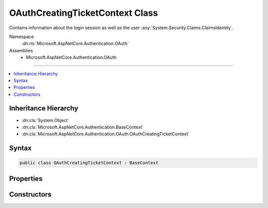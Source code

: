 

OAuthCreatingTicketContext Class
================================






Contains information about the login session as well as the user :any:`System.Security.Claims.ClaimsIdentity`\.


Namespace
    :dn:ns:`Microsoft.AspNetCore.Authentication.OAuth`
Assemblies
    * Microsoft.AspNetCore.Authentication.OAuth

----

.. contents::
   :local:



Inheritance Hierarchy
---------------------


* :dn:cls:`System.Object`
* :dn:cls:`Microsoft.AspNetCore.Authentication.BaseContext`
* :dn:cls:`Microsoft.AspNetCore.Authentication.OAuth.OAuthCreatingTicketContext`








Syntax
------

.. code-block:: csharp

    public class OAuthCreatingTicketContext : BaseContext








.. dn:class:: Microsoft.AspNetCore.Authentication.OAuth.OAuthCreatingTicketContext
    :hidden:

.. dn:class:: Microsoft.AspNetCore.Authentication.OAuth.OAuthCreatingTicketContext

Properties
----------

.. dn:class:: Microsoft.AspNetCore.Authentication.OAuth.OAuthCreatingTicketContext
    :noindex:
    :hidden:

    
    .. dn:property:: Microsoft.AspNetCore.Authentication.OAuth.OAuthCreatingTicketContext.AccessToken
    
        
    
        
        Gets the access token provided by the authentication service.
    
        
        :rtype: System.String
    
        
        .. code-block:: csharp
    
            public string AccessToken
            {
                get;
            }
    
    .. dn:property:: Microsoft.AspNetCore.Authentication.OAuth.OAuthCreatingTicketContext.Backchannel
    
        
    
        
        Gets the backchannel used to communicate with the provider.
    
        
        :rtype: System.Net.Http.HttpClient
    
        
        .. code-block:: csharp
    
            public HttpClient Backchannel
            {
                get;
            }
    
    .. dn:property:: Microsoft.AspNetCore.Authentication.OAuth.OAuthCreatingTicketContext.ExpiresIn
    
        
    
        
        Gets the access token expiration time.
    
        
        :rtype: System.Nullable<System.Nullable`1>{System.TimeSpan<System.TimeSpan>}
    
        
        .. code-block:: csharp
    
            public TimeSpan? ExpiresIn
            {
                get;
            }
    
    .. dn:property:: Microsoft.AspNetCore.Authentication.OAuth.OAuthCreatingTicketContext.Identity
    
        
    
        
        Gets the main identity exposed by :dn:prop:`Microsoft.AspNetCore.Authentication.OAuth.OAuthCreatingTicketContext.Ticket`\.
        This property returns <code>null</code> when :dn:prop:`Microsoft.AspNetCore.Authentication.OAuth.OAuthCreatingTicketContext.Ticket` is <code>null</code>.
    
        
        :rtype: System.Security.Claims.ClaimsIdentity
    
        
        .. code-block:: csharp
    
            public ClaimsIdentity Identity
            {
                get;
            }
    
    .. dn:property:: Microsoft.AspNetCore.Authentication.OAuth.OAuthCreatingTicketContext.Options
    
        
        :rtype: Microsoft.AspNetCore.Builder.OAuthOptions
    
        
        .. code-block:: csharp
    
            public OAuthOptions Options
            {
                get;
            }
    
    .. dn:property:: Microsoft.AspNetCore.Authentication.OAuth.OAuthCreatingTicketContext.RefreshToken
    
        
    
        
        Gets the refresh token provided by the authentication service.
    
        
        :rtype: System.String
    
        
        .. code-block:: csharp
    
            public string RefreshToken
            {
                get;
            }
    
    .. dn:property:: Microsoft.AspNetCore.Authentication.OAuth.OAuthCreatingTicketContext.Ticket
    
        
    
        
        The :any:`Microsoft.AspNetCore.Authentication.AuthenticationTicket` that will be created.
    
        
        :rtype: Microsoft.AspNetCore.Authentication.AuthenticationTicket
    
        
        .. code-block:: csharp
    
            public AuthenticationTicket Ticket
            {
                get;
                set;
            }
    
    .. dn:property:: Microsoft.AspNetCore.Authentication.OAuth.OAuthCreatingTicketContext.TokenResponse
    
        
    
        
        Gets the token response returned by the authentication service.
    
        
        :rtype: Microsoft.AspNetCore.Authentication.OAuth.OAuthTokenResponse
    
        
        .. code-block:: csharp
    
            public OAuthTokenResponse TokenResponse
            {
                get;
            }
    
    .. dn:property:: Microsoft.AspNetCore.Authentication.OAuth.OAuthCreatingTicketContext.TokenType
    
        
    
        
        Gets the access token type provided by the authentication service.
    
        
        :rtype: System.String
    
        
        .. code-block:: csharp
    
            public string TokenType
            {
                get;
            }
    
    .. dn:property:: Microsoft.AspNetCore.Authentication.OAuth.OAuthCreatingTicketContext.User
    
        
    
        
        Gets the JSON-serialized user or an empty
        :any:`Newtonsoft.Json.Linq.JObject` if it is not available.
    
        
        :rtype: Newtonsoft.Json.Linq.JObject
    
        
        .. code-block:: csharp
    
            public JObject User
            {
                get;
            }
    

Constructors
------------

.. dn:class:: Microsoft.AspNetCore.Authentication.OAuth.OAuthCreatingTicketContext
    :noindex:
    :hidden:

    
    .. dn:constructor:: Microsoft.AspNetCore.Authentication.OAuth.OAuthCreatingTicketContext.OAuthCreatingTicketContext(Microsoft.AspNetCore.Authentication.AuthenticationTicket, Microsoft.AspNetCore.Http.HttpContext, Microsoft.AspNetCore.Builder.OAuthOptions, System.Net.Http.HttpClient, Microsoft.AspNetCore.Authentication.OAuth.OAuthTokenResponse)
    
        
    
        
        Initializes a new :any:`Microsoft.AspNetCore.Authentication.OAuth.OAuthCreatingTicketContext`\.
    
        
    
        
        :param ticket: The :any:`Microsoft.AspNetCore.Authentication.AuthenticationTicket`\.
        
        :type ticket: Microsoft.AspNetCore.Authentication.AuthenticationTicket
    
        
        :param context: The HTTP environment.
        
        :type context: Microsoft.AspNetCore.Http.HttpContext
    
        
        :param options: The options used by the authentication middleware.
        
        :type options: Microsoft.AspNetCore.Builder.OAuthOptions
    
        
        :param backchannel: The HTTP client used by the authentication middleware
        
        :type backchannel: System.Net.Http.HttpClient
    
        
        :param tokens: The tokens returned from the token endpoint.
        
        :type tokens: Microsoft.AspNetCore.Authentication.OAuth.OAuthTokenResponse
    
        
        .. code-block:: csharp
    
            public OAuthCreatingTicketContext(AuthenticationTicket ticket, HttpContext context, OAuthOptions options, HttpClient backchannel, OAuthTokenResponse tokens)
    
    .. dn:constructor:: Microsoft.AspNetCore.Authentication.OAuth.OAuthCreatingTicketContext.OAuthCreatingTicketContext(Microsoft.AspNetCore.Authentication.AuthenticationTicket, Microsoft.AspNetCore.Http.HttpContext, Microsoft.AspNetCore.Builder.OAuthOptions, System.Net.Http.HttpClient, Microsoft.AspNetCore.Authentication.OAuth.OAuthTokenResponse, Newtonsoft.Json.Linq.JObject)
    
        
    
        
        Initializes a new :any:`Microsoft.AspNetCore.Authentication.OAuth.OAuthCreatingTicketContext`\.
    
        
    
        
        :param ticket: The :any:`Microsoft.AspNetCore.Authentication.AuthenticationTicket`\.
        
        :type ticket: Microsoft.AspNetCore.Authentication.AuthenticationTicket
    
        
        :param context: The HTTP environment.
        
        :type context: Microsoft.AspNetCore.Http.HttpContext
    
        
        :param options: The options used by the authentication middleware.
        
        :type options: Microsoft.AspNetCore.Builder.OAuthOptions
    
        
        :param backchannel: The HTTP client used by the authentication middleware
        
        :type backchannel: System.Net.Http.HttpClient
    
        
        :param tokens: The tokens returned from the token endpoint.
        
        :type tokens: Microsoft.AspNetCore.Authentication.OAuth.OAuthTokenResponse
    
        
        :param user: The JSON-serialized user.
        
        :type user: Newtonsoft.Json.Linq.JObject
    
        
        .. code-block:: csharp
    
            public OAuthCreatingTicketContext(AuthenticationTicket ticket, HttpContext context, OAuthOptions options, HttpClient backchannel, OAuthTokenResponse tokens, JObject user)
    

